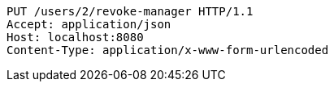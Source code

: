 [source,http,options="nowrap"]
----
PUT /users/2/revoke-manager HTTP/1.1
Accept: application/json
Host: localhost:8080
Content-Type: application/x-www-form-urlencoded

----